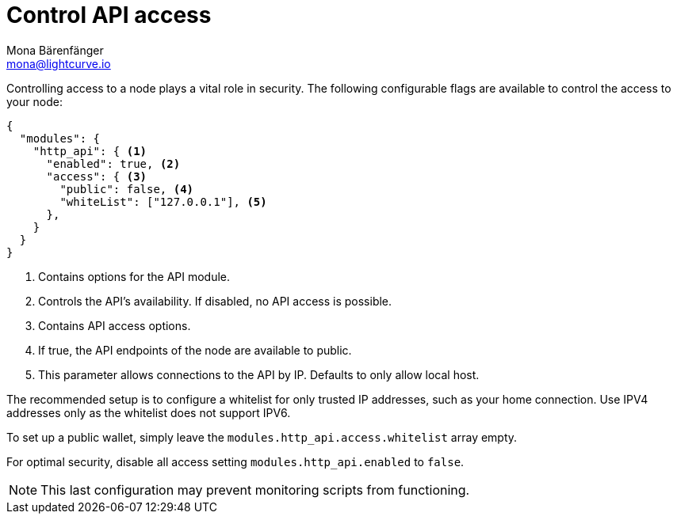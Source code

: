 = Control API access
Mona Bärenfänger <mona@lightcurve.io>
:description: The API access page displays the configurable flags to control node access.
:toc:
:v_core: 3.0.0
:page-aliases: {v_core}@lisk-core::management/api-access.adoc

Controlling access to a node plays a vital role in security.
The following configurable flags are available to control the access to your node:

[source%linenums,js]
----
{
  "modules": {
    "http_api": { <1>
      "enabled": true, <2>
      "access": { <3>
        "public": false, <4>
        "whiteList": ["127.0.0.1"], <5>
      },
    }
  }
}
----

<1> Contains options for the API module.
<2> Controls the API's availability.
If disabled, no API access is possible.
<3> Contains API access options.
<4> If true, the API endpoints of the node are available to public.
<5> This parameter allows connections to the API by IP. Defaults to only allow local host.

The recommended setup is to configure a whitelist for only trusted IP addresses, such as your home connection.
Use IPV4 addresses only as the whitelist does not support IPV6.

To set up a public wallet, simply leave the `modules.http_api.access.whitelist` array empty.

For optimal security, disable all access setting `modules.http_api.enabled` to `false`.

NOTE: This last configuration may prevent monitoring scripts from functioning.
